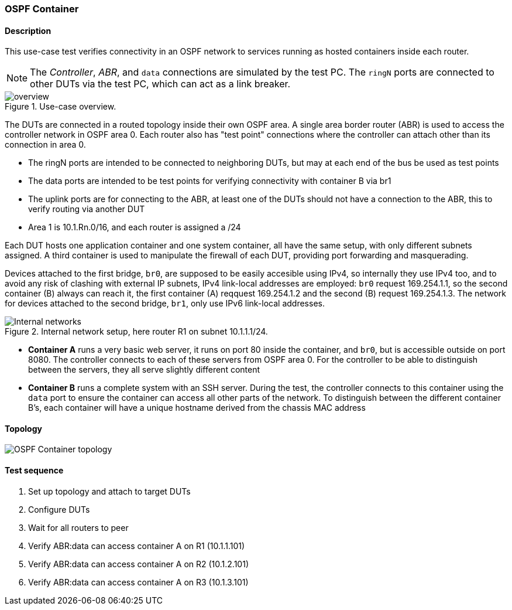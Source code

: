 === OSPF Container
==== Description
This use-case test verifies connectivity in an OSPF network to services
running as hosted containers inside each router.

NOTE: The _Controller_, _ABR_, and `data` connections are simulated by
the test PC. The `ringN` ports are connected to other DUTs via the test
PC, which can act as a link breaker.

.Use-case overview.
[#img-overview]
ifdef::topdoc[]
image::../../test/case/use_case/ospf_container/overview.svg[]
endif::topdoc[]
ifndef::topdoc[]
ifdef::testgroup[]
image::ospf_container/overview.svg[]
endif::testgroup[]
ifndef::testgroup[]
image::overview.svg[]
endif::testgroup[]
endif::topdoc[]

The DUTs are connected in a routed topology inside their own OSPF area.
A single area border router (ABR) is used to access the controller
network in OSPF area 0.  Each router also has "test point" connections
where the controller can attach other than its connection in area 0.

 - The ringN ports are intended to be connected to neighboring DUTs, but
   may at each end of the bus be used as test points
 - The data ports are intended to be test points for verifying
   connectivity with container B via br1
 - The uplink ports are for connecting to the ABR, at least one of the
   DUTs should not have a connection to the ABR, this to verify routing
   via another DUT
 - Area 1 is 10.1.Rn.0/16, and each router is assigned a /24

Each DUT hosts one application container and one system container, all
have the same setup, with only different subnets assigned.  A third
container is used to manipulate the firewall of each DUT, providing port
forwarding and masquerading.

Devices attached to the first bridge, `br0`, are supposed to be easily
accesible using IPv4, so internally they use IPv4 too, and to avoid any
risk of clashing with external IP subnets, IPv4 link-local addresses are
employed: `br0` request 169.254.1.1, so the second container (B) always
can reach it, the first container (A) reqquest 169.254.1.2 and the
second (B) request 169.254.1.3.  The network for devices attached to the
second bridge, `br1`, only use IPv6 link-local addresses.

.Internal network setup, here router R1 on subnet 10.1.1.1/24.
[#img-setup]
ifdef::topdoc[]
image::../../test/case/use_case/ospf_container/internal-network.svg[Internal networks]
endif::topdoc[]
ifndef::topdoc[]
ifdef::testgroup[]
image::ospf_container/internal-network.svg[Internal networks]
endif::testgroup[]
ifndef::testgroup[]
image::internal-network.svg[Internal networks]
endif::testgroup[]
endif::topdoc[]

 - *Container A* runs a very basic web server, it runs on port 80 inside
   the container, and `br0`, but is accessible outside on port 8080.
   The controller connects to each of these servers from OSPF area 0.
   For the controller to be able to distinguish between the servers,
   they all serve slightly different content
 - *Container B* runs a complete system with an SSH server.  During the
   test, the controller connects to this container using the `data` port
   to ensure the container can access all other parts of the network.
   To distinguish between the different container B's, each container
   will have a unique hostname derived from the chassis MAC address

==== Topology
ifdef::topdoc[]
image::../../test/case/use_case/ospf_container/topology.svg[OSPF Container topology]
endif::topdoc[]
ifndef::topdoc[]
ifdef::testgroup[]
image::ospf_container/topology.svg[OSPF Container topology]
endif::testgroup[]
ifndef::testgroup[]
image::topology.svg[OSPF Container topology]
endif::testgroup[]
endif::topdoc[]
==== Test sequence
. Set up topology and attach to target DUTs
. Configure DUTs
. Wait for all routers to peer
. Verify ABR:data can access container A on R1 (10.1.1.101)
. Verify ABR:data can access container A on R2 (10.1.2.101)
. Verify ABR:data can access container A on R3 (10.1.3.101)


<<<

